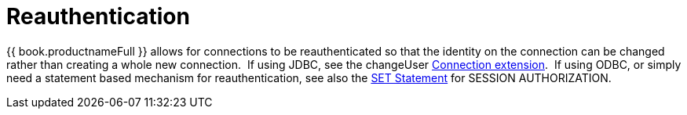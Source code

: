 
[id="client-dev-Reauthentication-Reauthentication"]
= Reauthentication

{{ book.productnameFull }} allows for connections to be reauthenticated so that the identity on the connection can be changed rather than creating a whole new connection.  If using JDBC, see the changeUser link:Connection_Extensions.adoc[Connection extension].  If using ODBC, or simply need a statement based mechanism for reauthentication, see also the link:SET_Statement.adoc[SET Statement] for SESSION AUTHORIZATION.


